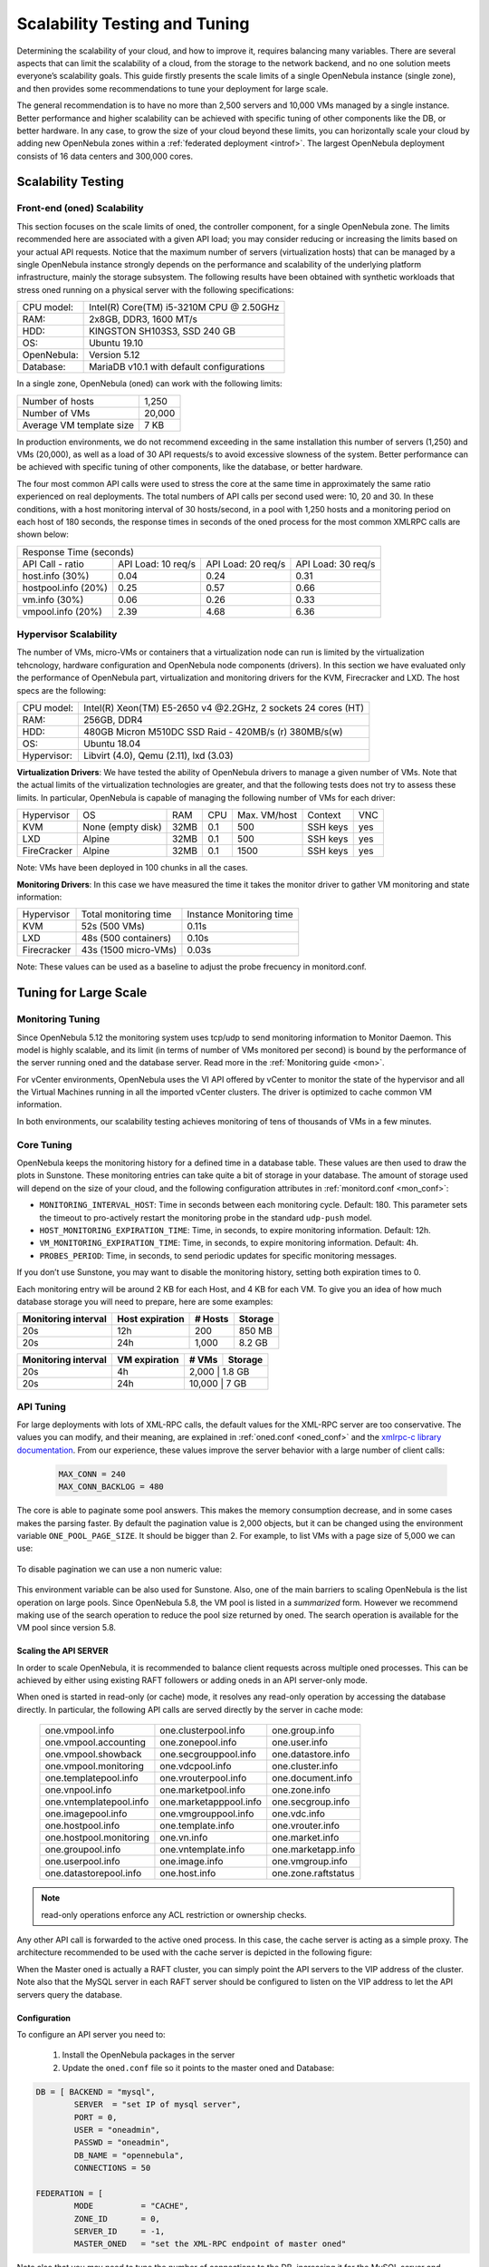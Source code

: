 .. _one_scalability:

=============================================
Scalability Testing and Tuning
=============================================

Determining the scalability of your cloud, and how to improve it, requires balancing many variables. There are several aspects that can limit the scalability of a cloud, from the storage to the network backend, and no one solution meets everyone’s scalability goals. This guide firstly presents the scale limits of a single OpenNebula instance (single zone), and then provides some recommendations to tune your deployment for large scale.

The general recommendation is to have no more than 2,500 servers and 10,000 VMs managed by a single instance. Better performance and higher scalability can be achieved with specific tuning of other components like the DB, or better hardware. In any case, to grow the size of your cloud beyond these limits, you can horizontally scale your cloud by adding new OpenNebula zones within a :ref:`federated deployment <introf>`. The largest OpenNebula deployment consists of 16 data centers and 300,000 cores.

Scalability Testing
==========================================

Front-end (oned) Scalability
-------------------------------------------

This section focuses on the scale limits of oned, the controller component, for a single OpenNebula zone. The limits recommended here are associated with a given API load; you may consider reducing or increasing the limits based on your actual API requests. Notice that the maximum number of servers (virtualization hosts) that can be managed by a single OpenNebula instance strongly depends on the performance and scalability of the underlying platform infrastructure, mainly the storage subsystem.
The following results have been obtained with synthetic workloads that stress oned running on a physical server with the following specifications:

+----------------------+---------------------------------------------------------+
| CPU model:           | Intel(R) Core(TM) i5-3210M CPU @ 2.50GHz                |
+----------------------+---------------------------------------------------------+
| RAM:                 | 2x8GB, DDR3, 1600 MT/s                                  |
+----------------------+---------------------------------------------------------+
| HDD:                 | KINGSTON SH103S3, SSD 240 GB                            |
+----------------------+---------------------------------------------------------+
| OS:                  | Ubuntu 19.10                                            |
+----------------------+---------------------------------------------------------+
| OpenNebula:          | Version 5.12                                            |
+----------------------+---------------------------------------------------------+
| Database:            | MariaDB v10.1 with default configurations               |
+----------------------+---------------------------------------------------------+

In a single zone, OpenNebula (oned) can work with the following limits:

+--------------------------+-----------------------------------------------------+
| Number of hosts          | 1,250                                               |
+--------------------------+-----------------------------------------------------+
| Number of VMs            | 20,000                                              |
+--------------------------+-----------------------------------------------------+
| Average VM template size | 7 KB                                                |
+--------------------------+-----------------------------------------------------+

In production environments, we do not recommend exceeding in the same installation this number of servers (1,250) and VMs (20,000), as well as a load of 30 API requests/s to avoid excessive slowness of the system. Better performance can be achieved with specific tuning of other components, like the database, or better hardware.

The four most common API calls were used to stress the core at the same time in approximately the same ratio experienced on real deployments. The total numbers of API calls per second used were: 10, 20 and 30. In these conditions, with a host monitoring interval of 30 hosts/second, in a pool with 1,250 hosts and a monitoring period on each host of 180 seconds, the response times in seconds of the oned process for the most common XMLRPC calls are shown below:


+---------------------------------------------------------------------------------------+
|                               Response Time (seconds)                                 |
+-----------------------+---------------------+--------------------+--------------------+
| API Call - ratio      | API Load: 10 req/s  | API Load: 20 req/s | API Load: 30 req/s |
+-----------------------+---------------------+--------------------+--------------------+
| host.info (30%)       | 0.04                | 0.24               | 0.31               |
+-----------------------+---------------------+--------------------+--------------------+
| hostpool.info (20%)   | 0.25                | 0.57               | 0.66               |
+-----------------------+---------------------+--------------------+--------------------+
| vm.info (30%)         | 0.06                | 0.26               | 0.33               |
+-----------------------+---------------------+--------------------+--------------------+
| vmpool.info (20%)     | 2.39                | 4.68               | 6.36               |
+-----------------------+---------------------+--------------------+--------------------+

.. _hv_scalability:

Hypervisor Scalability
--------------------------------------

The number of VMs, micro-VMs or containers that a virtualization node can run is limited by the virtualization tehcnology, hardware configuration and OpenNebula node components (drivers). In this section we have evaluated only the performance of OpenNebula part, virtualization and monitoring drivers for the KVM, Firecracker and LXD. The host specs are the following:

+---------------+---------------------------------------------------------------+
| CPU model:    | Intel(R) Xeon(TM) E5-2650 v4 @2.2GHz, 2 sockets 24 cores (HT) |
+---------------+---------------------------------------------------------------+
| RAM:          | 256GB, DDR4                                                   |
+---------------+---------------------------------------------------------------+
| HDD:          | 480GB Micron M510DC SSD Raid - 420MB/s (r) 380MB/s(w)         |
+---------------+---------------------------------------------------------------+
| OS:           | Ubuntu 18.04                                                  |
+---------------+---------------------------------------------------------------+
| Hypervisor:   | Libvirt (4.0), Qemu (2.11), lxd (3.03)                        |
+---------------+---------------------------------------------------------------+

**Virtualization Drivers**: We have tested the ability of OpenNebula drivers to manage a given number of VMs. Note that the actual limits of the virtualization technologies are greater, and that the following tests does not try to assess these limits. In particular, OpenNebula is capable of managing the following number of VMs for each driver:

+-------------+-------------------+-------+------+--------------+-----------+-----+
| Hypervisor  | OS                | RAM   | CPU  | Max. VM/host | Context   | VNC |
+-------------+-------------------+-------+------+--------------+-----------+-----+
| KVM         | None (empty disk) | 32MB  | 0.1  | 500          | SSH keys  | yes |
+-------------+-------------------+-------+------+--------------+-----------+-----+
| LXD         | Alpine            | 32MB  | 0.1  | 500          | SSH keys  | yes |
+-------------+-------------------+-------+------+--------------+-----------+-----+
| FireCracker | Alpine            | 32MB  | 0.1  | 1500         | SSH keys  | yes |
+-------------+-------------------+-------+------+--------------+-----------+-----+

Note: VMs have been deployed in 100 chunks in all the cases.

**Monitoring Drivers**: In this case we have measured the time it takes the monitor driver to gather VM monitoring and state information:

+-------------+-----------------------+--------------------------+
| Hypervisor  | Total monitoring time | Instance Monitoring time |
+-------------+-----------------------+--------------------------+
| KVM         | 52s (500 VMs)         | 0.11s                    |
+-------------+-----------------------+--------------------------+
| LXD         | 48s (500 containers)  | 0.10s                    |
+-------------+-----------------------+--------------------------+
| Firecracker | 43s (1500 micro-VMs)  | 0.03s                    |
+-------------+-----------------------+--------------------------+

Note: These values can be used as a baseline to adjust the probe frecuency in monitord.conf.

Tuning for Large Scale
==================================

Monitoring Tuning
-----------------------------------

Since OpenNebula 5.12 the monitoring system uses tcp/udp to send monitoring information to Monitor Daemon. This model is highly scalable, and its limit (in terms of number of VMs monitored per second) is bound by the performance of the server running oned and the database server. Read more in the :ref:`Monitoring guide <mon>`.

For vCenter environments, OpenNebula uses the VI API offered by vCenter to monitor the state of the hypervisor and all the Virtual Machines running in all the imported vCenter clusters. The driver is optimized to cache common VM information.

In both environments, our scalability testing achieves monitoring of tens of thousands of VMs in a few minutes.

Core Tuning
---------------------------

OpenNebula keeps the monitoring history for a defined time in a database table. These values are then used to draw the plots in Sunstone. These monitoring entries can take quite a bit of storage in your database. The amount of storage used will depend on the size of your cloud, and the following configuration attributes in :ref:`monitord.conf <mon_conf>`:

-  ``MONITORING_INTERVAL_HOST``: Time in seconds between each monitoring cycle. Default: 180. This parameter sets the timeout to pro-actively restart the monitoring probe in the standard ``udp-push`` model.
-  ``HOST_MONITORING_EXPIRATION_TIME``: Time, in seconds, to expire monitoring information. Default: 12h.
-  ``VM_MONITORING_EXPIRATION_TIME``: Time, in seconds, to expire monitoring information. Default: 4h.
-  ``PROBES_PERIOD``: Time, in seconds, to send periodic updates for specific monitoring messages.

If you don’t use Sunstone, you may want to disable the monitoring history, setting both expiration times to 0.

Each monitoring entry will be around 2 KB for each Host, and 4 KB for each VM. To give you an idea of how much database storage you will need to prepare, here are some examples:

+-----------------------+-------------------+-----------+-----------+
| Monitoring interval   | Host expiration   | # Hosts   | Storage   |
+=======================+===================+===========+===========+
| 20s                   | 12h               | 200       | 850 MB    |
+-----------------------+-------------------+-----------+-----------+
| 20s                   | 24h               | 1,000     |  8.2 GB   |
+-----------------------+-------------------+-----------+-----------+

+-----------------------+-----------------+---------+-----------+
| Monitoring interval   | VM expiration   | # VMs   | Storage   |
+=======================+=================+=========+===========+
| 20s                   | 4h              | 2,000    | 1.8 GB   |
+-----------------------+-----------------+---------+-----------+
| 20s                   | 24h             | 10,000   | 7 GB     |
+-----------------------+-----------------+---------+-----------+

.. _one_scalability_api_tuning:

API Tuning
-------------------------

For large deployments with lots of XML-RPC calls, the default values for the XML-RPC server are too conservative. The values you can modify, and their meaning, are explained in :ref:`oned.conf <oned_conf>` and the `xmlrpc-c library documentation <http://xmlrpc-c.sourceforge.net/doc/libxmlrpc_server_abyss.html#max_conn>`__. From our experience, these values improve the server behavior with a large number of client calls:

 .. code-block:: none

     MAX_CONN = 240
     MAX_CONN_BACKLOG = 480

The core is able to paginate some pool answers. This makes the memory consumption decrease, and in some cases makes the parsing faster. By default the pagination value is 2,000 objects, but it can be changed using the environment variable ``ONE_POOL_PAGE_SIZE``. It should be bigger than 2. For example, to list VMs with a page size of 5,000 we can use:

 .. prompt:: text $ auto

     $ ONE_POOL_PAGE_SIZE=5000 onevm list

To disable pagination we can use a non numeric value:

 .. prompt:: text $ auto

     $ ONE_POOL_PAGE_SIZE=disabled onevm list

This environment variable can be also used for Sunstone.
Also, one of the main barriers to scaling OpenNebula is the list operation on large pools. Since OpenNebula 5.8, the VM pool is listed in a *summarized* form. However we recommend making use of the search operation to reduce the pool size returned by oned. The search operation is available for the VM pool since version 5.8.

Scaling the API SERVER
~~~~~~~~~~~~~~~~~~~~~~

In order to scale OpenNebula, it is recommended to balance client requests across multiple oned processes. This can be achieved by either using existing RAFT followers or adding oneds in an API server-only mode.

When oned is started in read-only (or cache) mode, it resolves any read-only operation by accessing the database directly. In particular, the following API calls are served directly by the server in cache mode:


    +-------------------------+-------------------------+-------------------------+
    | one.vmpool.info         | one.clusterpool.info    |  one.group.info         |
    +-------------------------+-------------------------+-------------------------+
    | one.vmpool.accounting   | one.zonepool.info       |  one.user.info          |
    +-------------------------+-------------------------+-------------------------+
    | one.vmpool.showback     | one.secgrouppool.info   |  one.datastore.info     |
    +-------------------------+-------------------------+-------------------------+
    | one.vmpool.monitoring   | one.vdcpool.info        |  one.cluster.info       |
    +-------------------------+-------------------------+-------------------------+
    | one.templatepool.info   | one.vrouterpool.info    |  one.document.info      |
    +-------------------------+-------------------------+-------------------------+
    | one.vnpool.info         | one.marketpool.info     |  one.zone.info          |
    +-------------------------+-------------------------+-------------------------+
    | one.vntemplatepool.info | one.marketapppool.info  |  one.secgroup.info      |
    +-------------------------+-------------------------+-------------------------+
    | one.imagepool.info      | one.vmgrouppool.info    |  one.vdc.info           |
    +-------------------------+-------------------------+-------------------------+
    | one.hostpool.info       | one.template.info       |  one.vrouter.info       |
    +-------------------------+-------------------------+-------------------------+
    | one.hostpool.monitoring | one.vn.info             |  one.market.info        |
    +-------------------------+-------------------------+-------------------------+
    | one.groupool.info       | one.vntemplate.info     |  one.marketapp.info     |
    +-------------------------+-------------------------+-------------------------+
    | one.userpool.info       | one.image.info          |  one.vmgroup.info       |
    +-------------------------+-------------------------+-------------------------+
    | one.datastorepool.info  | one.host.info           |  one.zone.raftstatus    |
    +-------------------------+-------------------------+-------------------------+

.. note:: read-only operations enforce any ACL restriction or ownership checks.

Any other API call is forwarded to the active oned process. In this case, the cache server is acting as a simple proxy. The architecture recommended to be used with the cache server is depicted in the following figure:

|scala|

When the Master oned is actually a RAFT cluster, you can simply point the API servers to the VIP address of the cluster. Note also that the MySQL server in each RAFT server should be configured to listen on the VIP address to let the API servers query the database.

Configuration
~~~~~~~~~~~~~~~~~~~~~~~~~~~~~~~

To configure an API server you need to:

    1. Install the OpenNebula packages in the server
    2. Update the ``oned.conf`` file so it points to the master oned and Database:

.. code-block:: text

    DB = [ BACKEND = "mysql",
	    SERVER  = "set IP of mysql server",
	    PORT = 0,
	    USER = "oneadmin",
	    PASSWD = "oneadmin",
	    DB_NAME = "opennebula",
	    CONNECTIONS = 50

    FEDERATION = [
	    MODE          = "CACHE",
	    ZONE_ID       = 0,
	    SERVER_ID     = -1,
	    MASTER_ONED   = "set the XML-RPC endpoint of master oned"

Note also that you may need to tune the number of connections to the DB, increasing it for the MySQL server and adjusting the number of cache servers, considering that the overall number of connections is shared by all the servers.

Load Balancing
~~~~~~~~~~~~~~

Alternatively, you may want to set up a load balancer that balances client requests across API servers. HAProxy is a good fit for this task. In this scenario, we are assuming 1 OpenNebula server plus two OpenNebula cache servers. The load balancer is listening on another server on port 2633, and will forward connections to the three OpenNebula servers comprising the cluster. This is the relevant fragment of the required HAProxy configuration for a scenario like the one described:

.. code-block:: text

    frontend OpenNebula
    bind 0.0.0.0:2633
    stats enable
    mode tcp
    default_backend one_nodes

    backend one_nodes
    mode tcp
    stats enable
    balance roundrobin
    server opennebula1 10.134.236.10:2633 check
    server opennebula2 10.134.236.11:2633 check
    server opennebula3 10.134.236.12:2633 check

Server entries must be modified, and the stats section is optional.

Optionally, a second load balancer can be added on another server, and an active-passive redundancy protocol, like VRRP, can be set between both load balancer nodes for high availability.

To connect to the cluster from another server you can use one of the two following options, or both:

- Using the CLI: Create a ``ONE_XMLRPC`` variable with the new endpoint. E.g.

``export ONE_XMLRPC=http://ENDPOINT_IP:2633/RPC2``

- Using Sunstone: Modify ``one_xmlrpc`` in ``/etc/one/sunstone-server.conf``

The new endpoint will be the load balancer address.

Driver Tuning
------------------------

OpenNebula drivers have by default 15 threads. This is the maximum number of actions a driver can perform at the same time; following actions will be queued. You can make this value in :ref:`oned.conf <oned_conf>`. The driver parameter is ``-t``.

Database Tuning
-------------------------

For non-test installations use a MySQL database. SQLite is too slow for more than a couple of hosts and a few VMs.

Be sure to review the :ref:`recommended maintenance procedures <mysql_maintenance>` for the MySQL database backend.

Sunstone Tuning
---------------------------

Please refer to the guide about :ref:`Configuring Sunstone for Large Deployments <suns_advance>`.


.. |scala| image:: /images/one_scalability.jpg
